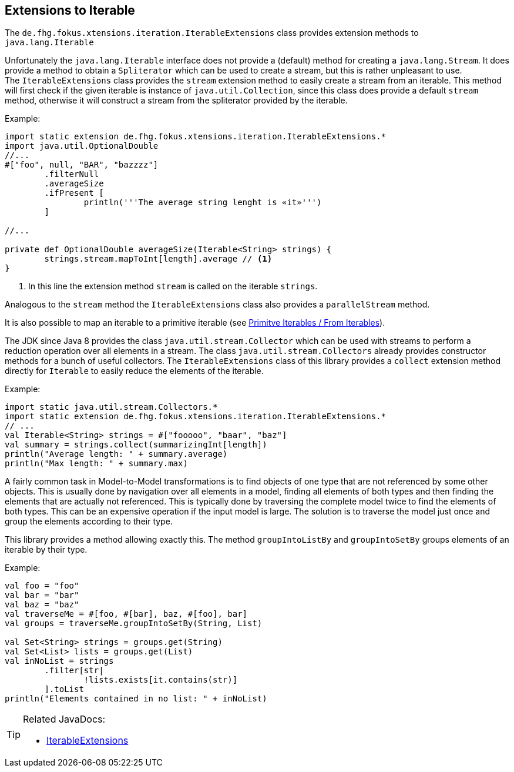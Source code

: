 
== Extensions to Iterable

The `de.fhg.fokus.xtensions.iteration.IterableExtensions` class provides extension methods to 
`java.lang.Iterable`

Unfortunately the `java.lang.Iterable` interface does not provide a (default)
method for creating a `java.lang.Stream`. It does provide a method to obtain a 
`Spliterator` which can be used to create a stream, but this is rather unpleasant to use. +
The `IterableExtensions` class provides the `stream` extension method to easily create
a stream from an iterable. This method will first check if the given iterable is instance of
`java.util.Collection`, since this class does provide a default `stream` method,
otherwise it will construct a stream from the spliterator provided by the iterable.

Example:

[source,xtend]
----
import static extension de.fhg.fokus.xtensions.iteration.IterableExtensions.*
import java.util.OptionalDouble
//...
#["foo", null, "BAR", "bazzzz"]
	.filterNull
	.averageSize
	.ifPresent [
		println('''The average string lenght is «it»''')
	]

//...

private def OptionalDouble averageSize(Iterable<String> strings) {
	strings.stream.mapToInt[length].average // <1>
}
----
<1> In this line the extension method `stream` is called on the iterable `strings`.

Analogous to the `stream` method the `IterableExtensions` class also provides a `parallelStream` method.

It is also possible to map an iterable to a primitive iterable 
(see <<08_primitive_iterables#from-iterables,Primitve Iterables / From Iterables>>).


The JDK since Java 8 provides the class `java.util.stream.Collector` which can be used with streams
to perform a reduction operation over all elements in a stream. The class `java.util.stream.Collectors`
already provides constructor methods for a bunch of useful collectors. The `IterableExtensions` class
of this library provides a `collect` extension method directly for `Iterable` to easily reduce the elements
of the iterable.

Example:

[source,xtend]
----
import static java.util.stream.Collectors.*
import static extension de.fhg.fokus.xtensions.iteration.IterableExtensions.*
// ...
val Iterable<String> strings = #["fooooo", "baar", "baz"]
val summary = strings.collect(summarizingInt[length])
println("Average length: " + summary.average)
println("Max length: " + summary.max)
----


A fairly common task in Model-to-Model transformations is to find objects of one type that are not referenced by 
some other objects. This is usually done by navigation over all elements in a model, finding all elements of both
types and then finding the elements that are actually not referenced. This is typically done by traversing the 
complete model twice to find the elements of both types. This can be an expensive operation if the input model
is large. The solution is to traverse the model just once and group the elements according to their type.

This library provides a method allowing exactly this. The method `groupIntoListBy` and `groupIntoSetBy`
groups elements of an iterable by their type.

Example:

[source,xtend]
----
val foo = "foo"
val bar = "bar"
val baz = "baz"
val traverseMe = #[foo, #[bar], baz, #[foo], bar]
val groups = traverseMe.groupIntoSetBy(String, List)

val Set<String> strings = groups.get(String)
val Set<List> lists = groups.get(List)
val inNoList = strings
	.filter[str| 
		!lists.exists[it.contains(str)]
	].toList
println("Elements contained in no list: " + inNoList)
----


[TIP]
====
Related JavaDocs:

* https://javadoc.io/page/com.github.fraunhoferfokus.xtensions/de.fhg.fokus.xtensions/latest/de/fhg/fokus/xtensions/iteration/IterableExtensions.html[IterableExtensions]
====
